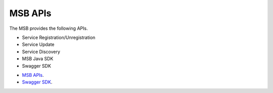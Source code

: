 MSB APIs
==================================
The MSB provides the following APIs.

* Service Registration/Unregistration
* Service Update
* Service Discovery
* MSB Java SDK
* Swagger SDK

- `MSB APIs <https://wiki.onap.org/display/DW/Microservice+Bus+API+Documentation>`_.
- `Swagger SDK <https://wiki.onap.org/display/DW/swagger-sdk>`_.
